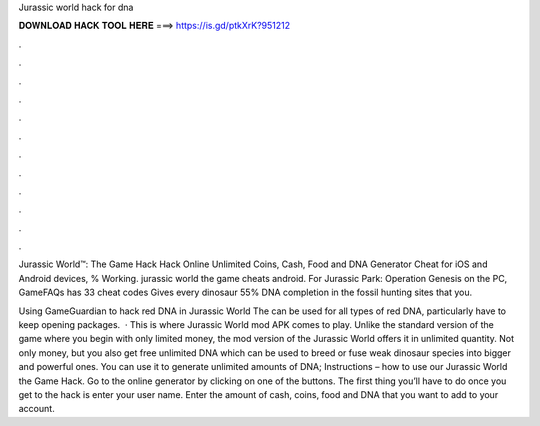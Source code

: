 Jurassic world hack for dna



𝐃𝐎𝐖𝐍𝐋𝐎𝐀𝐃 𝐇𝐀𝐂𝐊 𝐓𝐎𝐎𝐋 𝐇𝐄𝐑𝐄 ===> https://is.gd/ptkXrK?951212



.



.



.



.



.



.



.



.



.



.



.



.

Jurassic World™: The Game Hack Hack Online Unlimited Coins, Cash, Food and DNA Generator Cheat for iOS and Android devices, % Working. jurassic world the game cheats android. For Jurassic Park: Operation Genesis on the PC, GameFAQs has 33 cheat codes Gives every dinosaur 55% DNA completion in the fossil hunting sites that you.

Using GameGuardian to hack red DNA in Jurassic World The  can be used for all types of red DNA, particularly  have to keep opening packages.  · This is where Jurassic World mod APK comes to play. Unlike the standard version of the game where you begin with only limited money, the mod version of the Jurassic World offers it in unlimited quantity. Not only money, but you also get free unlimited DNA which can be used to breed or fuse weak dinosaur species into bigger and powerful ones. You can use it to generate unlimited amounts of DNA; Instructions – how to use our Jurassic World the Game Hack. Go to the online generator by clicking on one of the buttons. The first thing you’ll have to do once you get to the hack is enter your user name. Enter the amount of cash, coins, food and DNA that you want to add to your account.
